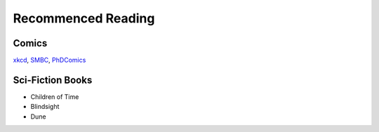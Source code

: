 Recommenced Reading
===================


Comics
------
`xkcd <https://xkcd.com/>`_, `SMBC <https://www.smbc-comics.com/>`_, `PhDComics <https://phdcomics.com/>`_

Sci-Fiction Books
-----------------
- Children of Time
- Blindsight
- Dune
